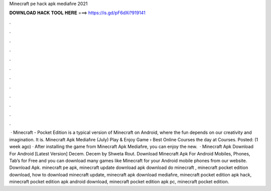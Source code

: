 Minecraft pe hack apk mediafıre 2021

𝐃𝐎𝐖𝐍𝐋𝐎𝐀𝐃 𝐇𝐀𝐂𝐊 𝐓𝐎𝐎𝐋 𝐇𝐄𝐑𝐄 ===> https://is.gd/pF6dXi?919141

.

.

.

.

.

.

.

.

.

.

.

.

 · Minecraft - Pocket Edition is a typical version of Minecraft on Android, where the fun depends on our creativity and imagination. It is. Minecraft Apk Mediafıre (July) Play & Enjoy Game › Best Online Courses the day at  Courses. Posted: (1 week ago) · After installing the game from Minecraft Apk Mediafıre, you can enjoy the new.  · Minecraft Apk Download For Android [Latest Version] Decem. Decem by Shweta Rout. Download Minecraft Apk For Android Mobiles, Phones, Tab’s for Free and you can download many games like Minecraft for your Android mobile phones from our website. Download Apk. minecraft pe apk, minecraft update download apk download do minecraft , minecraft pocket edition download, how to download minecraft update, minecraft apk download mediafıre, minecraft pocket edition apk hack, minecraft pocket edition apk android download, minecraft pocket edition apk pc, minecraft pocket edition.